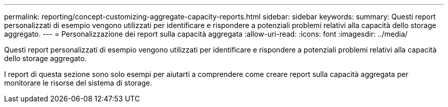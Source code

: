 ---
permalink: reporting/concept-customizing-aggregate-capacity-reports.html 
sidebar: sidebar 
keywords:  
summary: Questi report personalizzati di esempio vengono utilizzati per identificare e rispondere a potenziali problemi relativi alla capacità dello storage aggregato. 
---
= Personalizzazione dei report sulla capacità aggregata
:allow-uri-read: 
:icons: font
:imagesdir: ../media/


[role="lead"]
Questi report personalizzati di esempio vengono utilizzati per identificare e rispondere a potenziali problemi relativi alla capacità dello storage aggregato.

I report di questa sezione sono solo esempi per aiutarti a comprendere come creare report sulla capacità aggregata per monitorare le risorse del sistema di storage.
